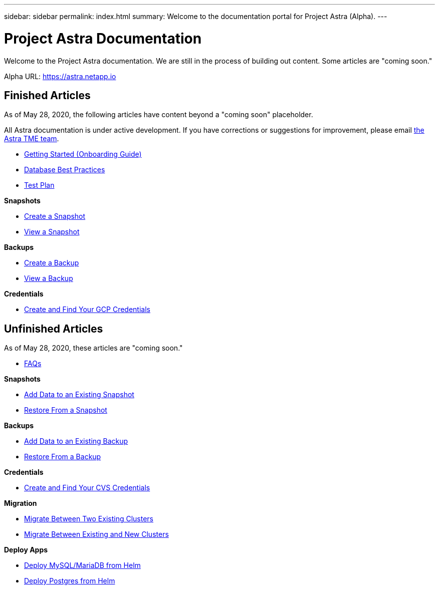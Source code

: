 ---
sidebar: sidebar
permalink: index.html
summary: Welcome to the documentation portal for Project Astra (Alpha).
---

= Project Astra Documentation
:hardbreaks:
:nofooter:
:icons: font
:linkattrs:
:imagesdir: ./media/

Welcome to the Project Astra documentation. We are still in the process of building out content. Some articles are "coming soon."

Alpha URL: https://astra.netapp.io

== Finished Articles

As of May 28, 2020, the following articles have content beyond a "coming soon" placeholder.

All Astra documentation is under active development. If you have corrections or suggestions for improvement, please email mailto:ng-astra-tme@netapp.com[the Astra TME team].

* link:getting-started.html[Getting Started (Onboarding Guide)]
* link:database-best-practices.html[Database Best Practices]
* link:test-plan.html[Test Plan]

**Snapshots**

* link:snapshot-create.html[Create a Snapshot]
* link:snapshot-view.html[View a Snapshot]

**Backups**

* link:backup-create.html[Create a Backup]
* link:backup-view.html[View a Backup]

**Credentials**

* link:credentials-gcp.html[Create and Find Your GCP Credentials]

== Unfinished Articles

As of May 28, 2020, these articles are "coming soon."

* link:faq.html[FAQs]

**Snapshots**

* link:snapshot-add-data.html[Add Data to an Existing Snapshot]
* link:snapshot-restore.html[Restore From a Snapshot]

**Backups**

* link:backup-add-data.html[Add Data to an Existing Backup]
* link:backup-restore.html[Restore From a Backup]

**Credentials**

* link:credentials-cvs.html[Create and Find Your CVS Credentials]

**Migration**

* link:migrate-between-two-existing.html[Migrate Between Two Existing Clusters]
* link:migrate-between-existing-and-new.html[Migrate Between Existing and New Clusters]

**Deploy Apps**

* link:deploy-mysql-mariadb-from-helm-chart.html[Deploy MySQL/MariaDB from Helm]
* link:deploy-postgres-from-helm-chart.html[Deploy Postgres from Helm]
